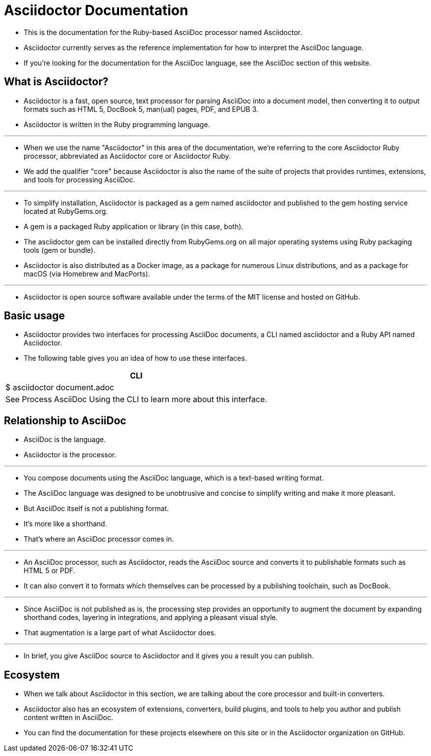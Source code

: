 = Asciidoctor Documentation

* This is the documentation for the Ruby-based AsciiDoc processor named Asciidoctor.
* Asciidoctor currently serves as the reference implementation for how to interpret the AsciiDoc language.
* If you're looking for the documentation for the AsciiDoc language, see the AsciiDoc section of this website.

== What is Asciidoctor?

* Asciidoctor is a fast, open source, text processor for parsing AsciiDoc into a document model, then converting it to output formats such as HTML 5, DocBook 5, man(ual) pages, PDF, and EPUB 3.
* Asciidoctor is written in the Ruby programming language.

'''

* When we use the name "Asciidoctor" in this area of the documentation, we're referring to the core Asciidoctor Ruby processor, abbreviated as Asciidoctor core or Asciidoctor Ruby.
* We add the qualifier "core" because Asciidoctor is also the name of the suite of projects that provides runtimes, extensions, and tools for processing AsciiDoc.

'''

* To simplify installation, Asciidoctor is packaged as a gem named asciidoctor and published to the gem hosting service located at RubyGems.org.
* A gem is a packaged Ruby application or library (in this case, both).
* The asciidoctor gem can be installed directly from RubyGems.org on all major operating systems using Ruby packaging tools (gem or bundle).
* Asciidoctor is also distributed as a Docker image, as a package for numerous Linux distributions, and as a package for macOS (via Homebrew and MacPorts).

'''

* Asciidoctor is open source software available under the terms of the MIT license and hosted on GitHub.

== Basic usage

* Asciidoctor provides two interfaces for processing AsciiDoc documents, a CLI named asciidoctor and a Ruby API named Asciidoctor.
* The following table gives you an idea of how to use these interfaces.

|===
|CLI

| $ asciidoctor document.adoc
| See Process AsciiDoc Using the CLI to learn more about this interface.
|===

== Relationship to AsciiDoc

* AsciiDoc is the language.
* Asciidoctor is the processor.

'''

* You compose documents using the AsciiDoc language, which is a text-based writing format.
* The AsciiDoc language was designed to be unobtrusive and concise to simplify writing and make it more pleasant.
* But AsciiDoc itself is not a publishing format.
* It's more like a shorthand.
* That's where an AsciiDoc processor comes in.

'''

* An AsciiDoc processor, such as Asciidoctor, reads the AsciiDoc source and converts it to publishable formats such as HTML 5 or PDF.
* It can also convert it to formats which themselves can be processed by a publishing toolchain, such as DocBook.

'''

* Since AsciiDoc is not published as is, the processing step provides an opportunity to augment the document by expanding shorthand codes, layering in integrations, and applying a pleasant visual style.
* That augmentation is a large part of what Asciidoctor does.

'''

* In brief, you give AsciiDoc source to Asciidoctor and it gives you a result you can publish.

== Ecosystem

* When we talk about Asciidoctor in this section, we are talking about the core processor and built-in converters.
* Asciidoctor also has an ecosystem of extensions, converters, build plugins, and tools to help you author and publish content written in AsciiDoc.
* You can find the documentation for these projects elsewhere on this site or in the Asciidoctor organization on GitHub.
